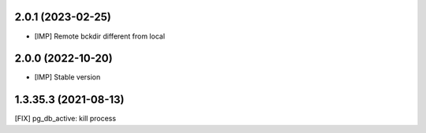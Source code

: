 2.0.1 (2023-02-25)
~~~~~~~~~~~~~~~~~~

* [IMP] Remote bckdir different from local

2.0.0 (2022-10-20)
~~~~~~~~~~~~~~~~~~

* [IMP] Stable version

1.3.35.3 (2021-08-13)
~~~~~~~~~~~~~~~~~~~~~

[FIX] pg_db_active: kill process
